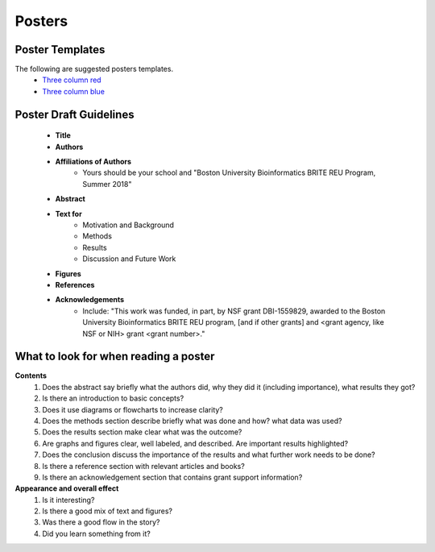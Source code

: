 ===============
Posters
===============

--------------------
Poster Templates
--------------------

The following are suggested posters templates.
	- `Three column red <https://github.com/BRITE-REU/programming-workshops/blob/master/source/workshops/07_posters/data/36x48_phdposters_template%20red.pptx>`_
	- `Three column blue <https://github.com/BRITE-REU/programming-workshops/blob/master/source/workshops/07_posters/data/36x48_phdposters_template%20blue.pptx>`_



------------------------
Poster Draft Guidelines
------------------------

	- **Title**
	- **Authors**
	- **Affiliations of Authors**
		- Yours should be your school and "Boston University Bioinformatics BRITE REU Program, Summer 2018" 
	- **Abstract**
	- **Text for** 
		- Motivation and Background
		- Methods
		- Results
		- Discussion and Future Work
	- **Figures**
	- **References**  
	- **Acknowledgements**
		- Include: "This work was funded, in part, by NSF grant DBI-1559829, awarded to the Boston University Bioinformatics BRITE REU program, [and if other grants] and <grant agency, like NSF or NIH> grant <grant number>."

---------------------------------------
What to look for when reading a poster
---------------------------------------

**Contents**
	1) Does the abstract say briefly what the authors did, why they did it (including importance), what results they got?
	2) Is there an introduction to basic concepts?
	3) Does it use diagrams or flowcharts to increase clarity?
	4) Does the methods section describe briefly what was done and how? what data was used?
	5) Does the results section make clear what was the outcome?
	6) Are graphs and figures clear, well labeled, and described.  Are important results highlighted?
	7) Does the conclusion discuss the importance of the results and what further work needs to be done?
	8) Is there a reference section with relevant articles and books?
	9) Is there an acknowledgement section that contains grant support information?

**Appearance and overall effect**
	1) Is it interesting?
	2) Is there a good mix of text and figures?
	3) Was there a good flow in the story?
	4) Did you learn something from it?

